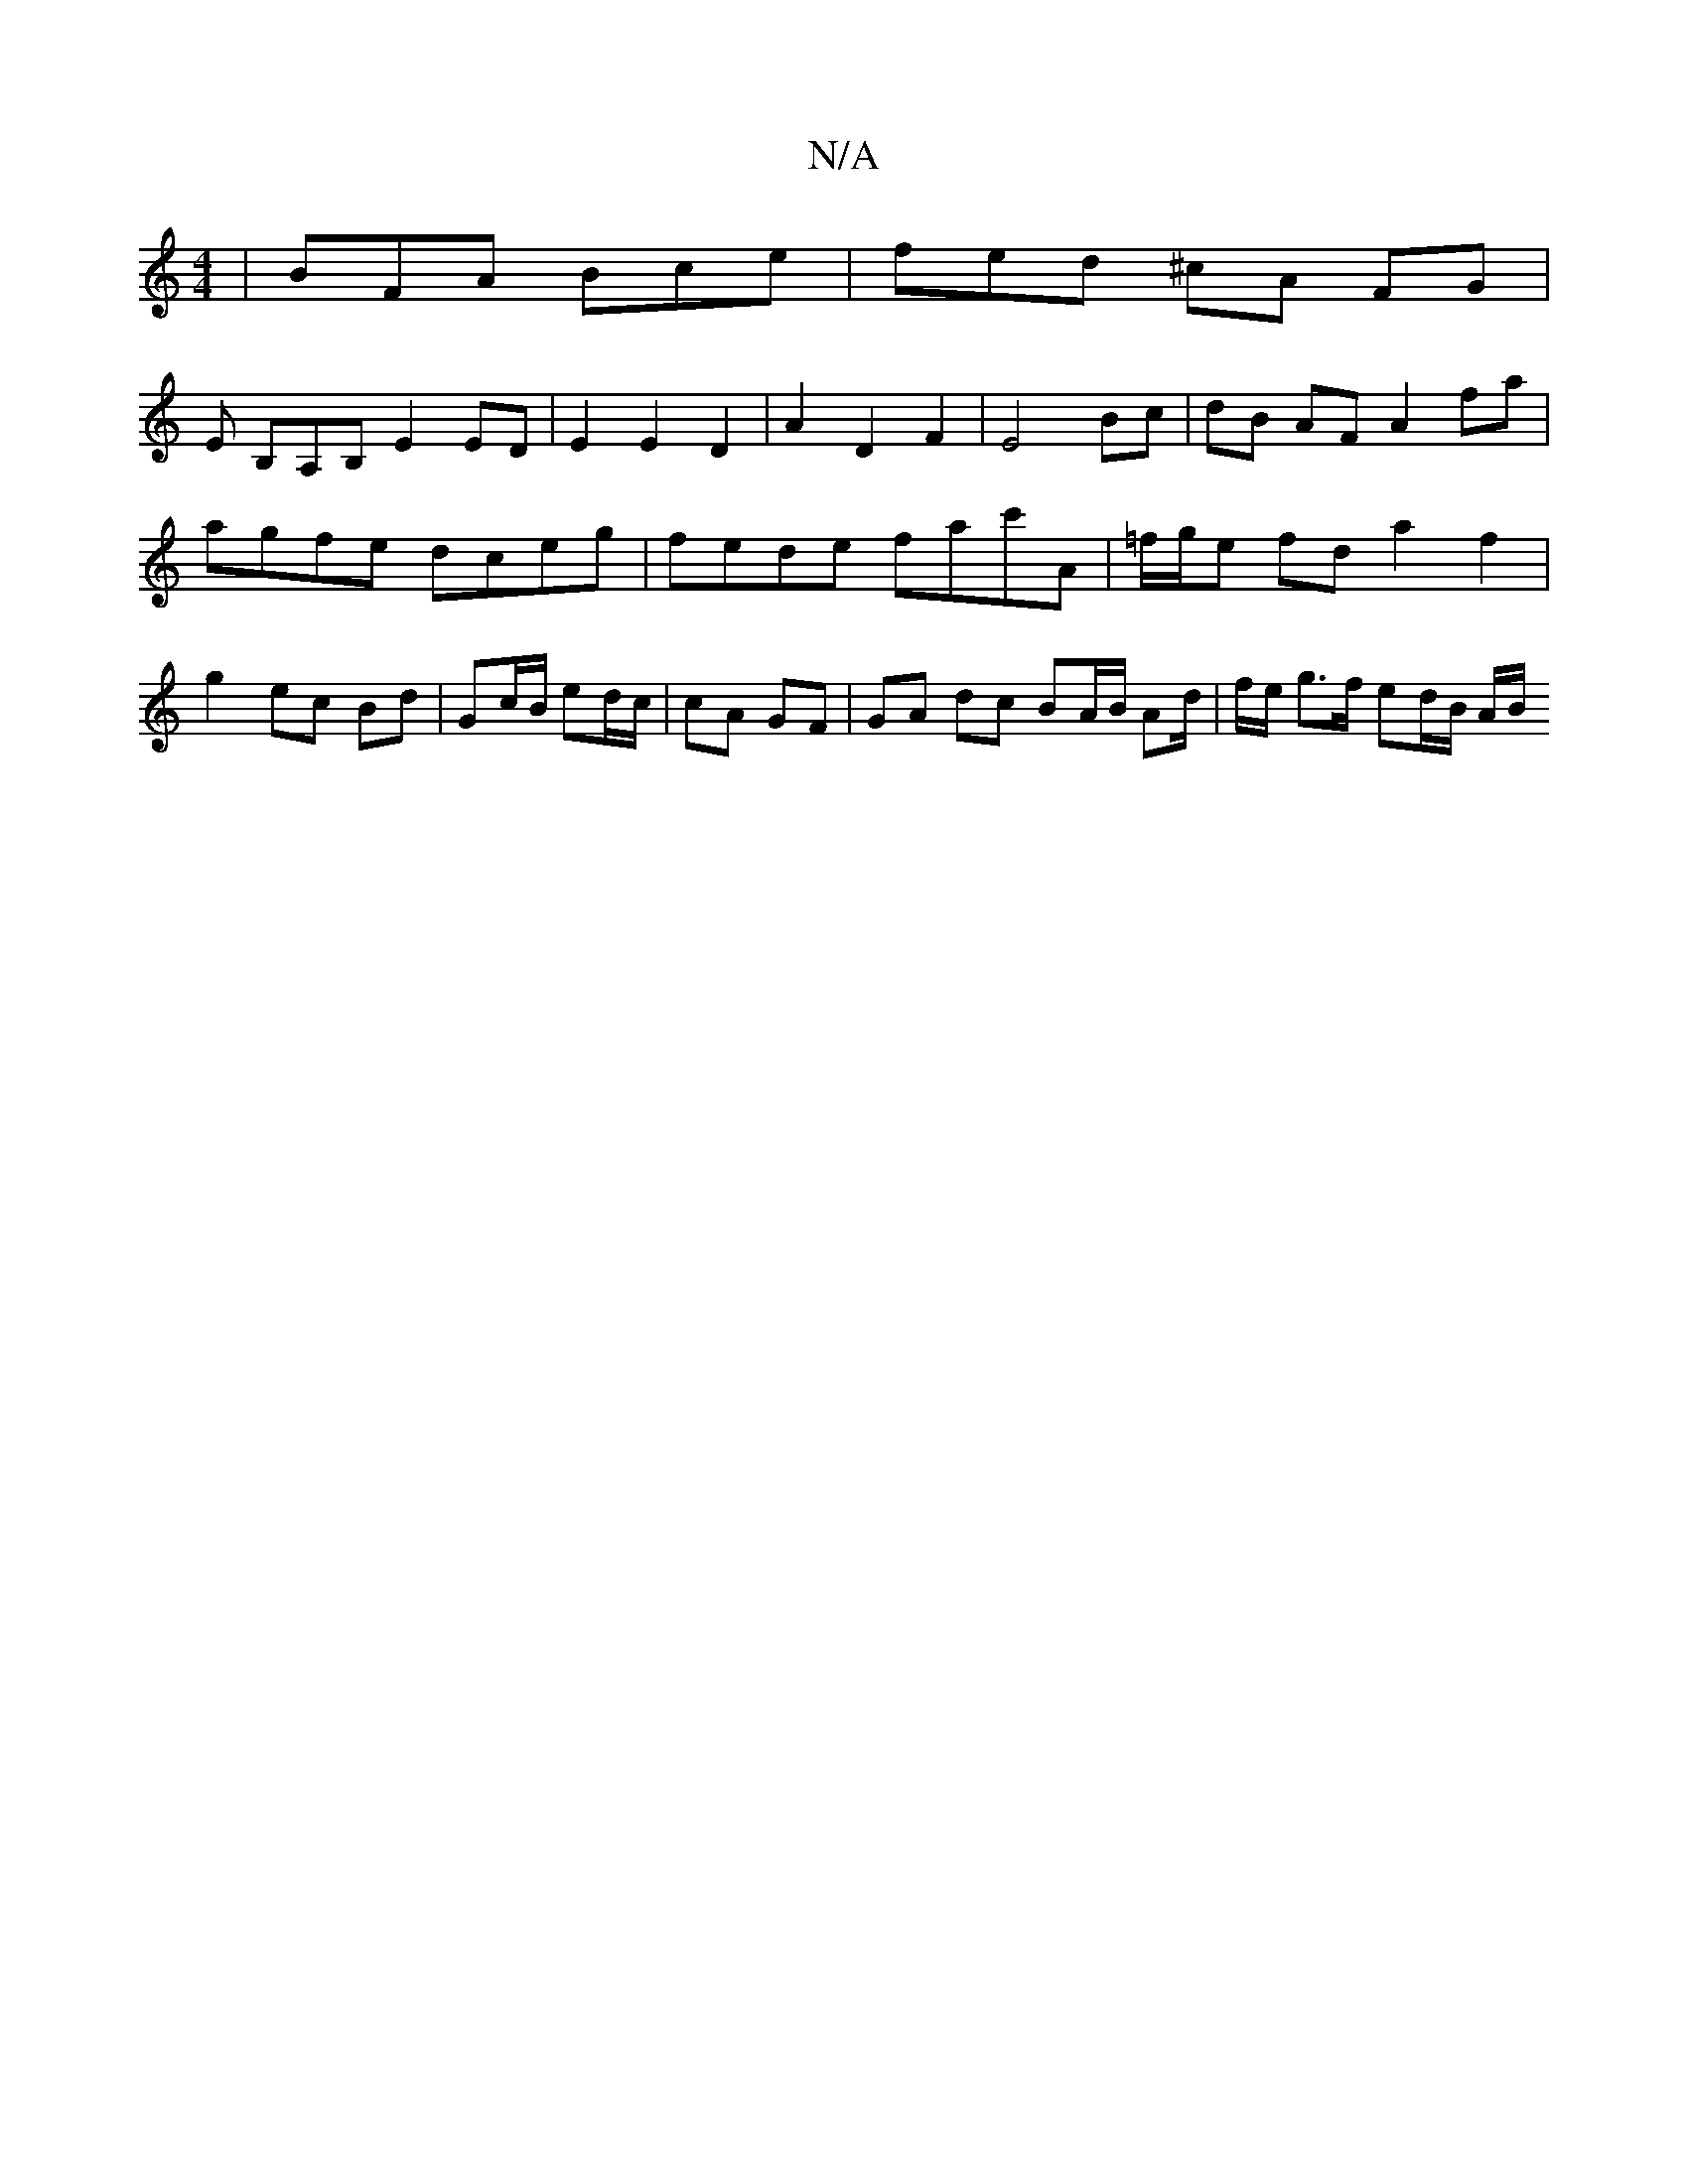 X:1
T:N/A
M:4/4
R:N/A
K:Cmajor
|BFA Bce | fed ^cA FG |
E B,A,B, E2 ED | E2 E2 D2 | A2 D2 F2 | E4 Bc | dB AF A2 fa| agfe dceg | fede fac'A | =f/g/e fd a2 f2 | g2- ec Bd | Gc/2B/ ed/c/ | cA GF | GA dc BA/B/ Ad/2|f/2e/2 g>f ed/B/ A/B/